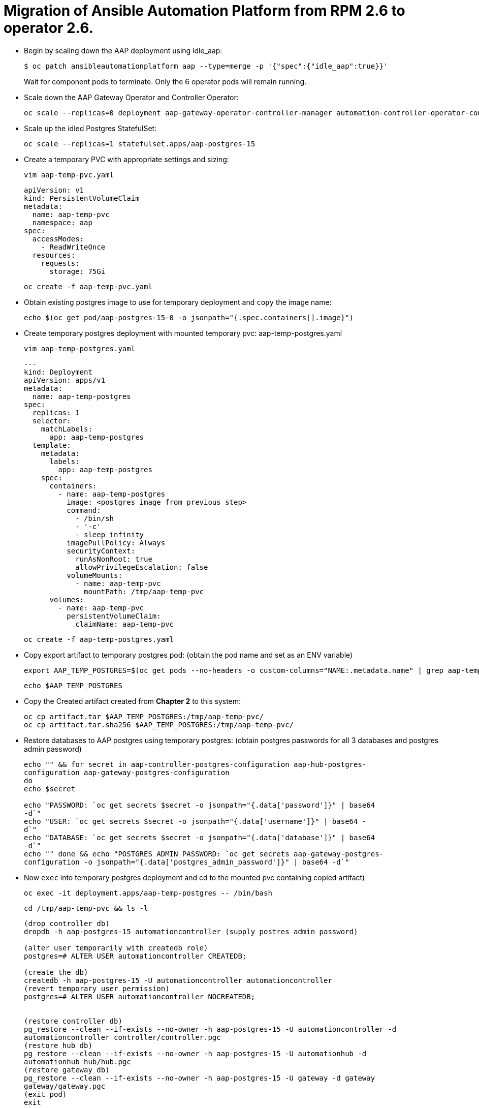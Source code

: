 = Migration of Ansible Automation Platform from RPM 2.6 to operator 2.6. 

- Begin by scaling down the AAP deployment using idle_aap:
+ 
[source,bash,role=execute]
----
$ oc patch ansibleautomationplatform aap --type=merge -p '{"spec":{"idle_aap":true}}'
----
+
Wait for component pods to terminate. Only the 6 operator pods will remain running.

- Scale down the AAP Gateway Operator and Controller Operator:
+ 
[source,bash,role=execute]
----
oc scale --replicas=0 deployment aap-gateway-operator-controller-manager automation-controller-operator-controller-manager
---- 

- Scale up the idled Postgres StatefulSet:
+ 
[source,bash,role=execute]
----
oc scale --replicas=1 statefulset.apps/aap-postgres-15
----

- Create a temporary PVC with appropriate settings and sizing:
+ 
[source,bash,role=execute]
----
vim aap-temp-pvc.yaml
----
+ 
[source,bash,role=execute]
----
apiVersion: v1
kind: PersistentVolumeClaim
metadata:
  name: aap-temp-pvc
  namespace: aap
spec:
  accessModes:
    - ReadWriteOnce
  resources:
    requests:
      storage: 75Gi
----
+
[source,bash,role=execute]
----
oc create -f aap-temp-pvc.yaml
----

- Obtain existing postgres image to use for temporary deployment and `copy` the image name:
+ 
[source,bash,role=execute]
----
echo $(oc get pod/aap-postgres-15-0 -o jsonpath="{.spec.containers[].image}")
----

- Create temporary postgres deployment with mounted temporary pvc: aap-temp-postgres.yaml
+ 
[source,bash,role=execute]
----
vim aap-temp-postgres.yaml
----
+ 
[source,bash,role=execute]
----
---
kind: Deployment
apiVersion: apps/v1
metadata:
  name: aap-temp-postgres
spec:
  replicas: 1
  selector:
    matchLabels:
      app: aap-temp-postgres
  template:
    metadata:
      labels:
        app: aap-temp-postgres
    spec:
      containers:
        - name: aap-temp-postgres
          image: <postgres image from previous step>
          command:
            - /bin/sh
            - '-c'
            - sleep infinity
          imagePullPolicy: Always
          securityContext:
            runAsNonRoot: true
            allowPrivilegeEscalation: false
          volumeMounts:
            - name: aap-temp-pvc
              mountPath: /tmp/aap-temp-pvc
      volumes:
        - name: aap-temp-pvc
          persistentVolumeClaim:
            claimName: aap-temp-pvc
----

+ 
[source,bash,role=execute]
----
oc create -f aap-temp-postgres.yaml
----

- Copy export artifact to temporary postgres pod:
(obtain the pod name and set as an ENV variable)
+ 
[source,bash,role=execute]
----
export AAP_TEMP_POSTGRES=$(oc get pods --no-headers -o custom-columns="NAME:.metadata.name" | grep aap-temp-postgres)
----
+ 
[source,bash,role=execute]
----
echo $AAP_TEMP_POSTGRES
----

- Copy the Created artifact created from *Chapter 2* to this system: 
+ 
[source,bash,role=execute]
----
oc cp artifact.tar $AAP_TEMP_POSTGRES:/tmp/aap-temp-pvc/
oc cp artifact.tar.sha256 $AAP_TEMP_POSTGRES:/tmp/aap-temp-pvc/
----

- Restore databases to AAP postgres using temporary postgres: (obtain postgres passwords for all 3 databases and postgres admin password)
+ 
[source,bash,role=execute]
----
echo "" && for secret in aap-controller-postgres-configuration aap-hub-postgres-
configuration aap-gateway-postgres-configuration
do
echo $secret

echo "PASSWORD: `oc get secrets $secret -o jsonpath="{.data['password']}" | base64
-d`"
echo "USER: `oc get secrets $secret -o jsonpath="{.data['username']}" | base64 -
d`"
echo "DATABASE: `oc get secrets $secret -o jsonpath="{.data['database']}" | base64
-d`"
echo "" done && echo "POSTGRES ADMIN PASSWORD: `oc get secrets aap-gateway-postgres-
configuration -o jsonpath="{.data['postgres_admin_password']}" | base64 -d`"
----

- Now `exec` into temporary postgres deployment and cd to the mounted pvc containing copied artifact) 
+ 
[source,bash,role=execute]
----
oc exec -it deployment.apps/aap-temp-postgres -- /bin/bash
----

+ 
[source,bash,role=execute]
----
cd /tmp/aap-temp-pvc && ls -l
----

+ 
[source,bash,role=execute]
----
(drop controller db)
dropdb -h aap-postgres-15 automationcontroller (supply postres admin password)

(alter user temporarily with createdb role)
postgres=# ALTER USER automationcontroller CREATEDB;

(create the db)
createdb -h aap-postgres-15 -U automationcontroller automationcontroller
(revert temporary user permission)
postgres=# ALTER USER automationcontroller NOCREATEDB;


(restore controller db)
pg_restore --clean --if-exists --no-owner -h aap-postgres-15 -U automationcontroller -d
automationcontroller controller/controller.pgc
(restore hub db)
pg_restore --clean --if-exists --no-owner -h aap-postgres-15 -U automationhub -d
automationhub hub/hub.pgc
(restore gateway db)
pg_restore --clean --if-exists --no-owner -h aap-postgres-15 -U gateway -d gateway
gateway/gateway.pgc
(exit pod)
exit
----

- Replace db field encryption secrets:
+ 
[source,bash,role=execute]
----
oc set data secret/aap-controller-secret-key secret_key="<unencoded
controller_secret_key value from secrets.yml>"

oc set data secret/aap-db-fields-encryption-secret secret_key="<unencoded
gateway_secret_key value from secrets.yml>"

oc set data secret/aap-hub-db-fields-encryption database_fields.symmetric.key="
<unencoded hub_db_fields_encryption_key value from secrets.yml>"
---- 

- Clean up Temporary Postgres and PVC:
+ 
[source,bash,role=execute]
----
oc delete -f aap-temp-postgres.yaml
deployment.apps "aap-temp-postgres" deleted
----
+ 
[source,bash,role=execute]
----
oc delete -f aap-temp-pvc.yaml
persistentvolumeclaim "aap-temp-pvc" deleted
---- 

Scale the Gateway and Controller Operators back up and wait for the gateway operator reconciliation loop to complete (postgres statefulset will be set back to idle)
+ 
[source,bash,role=execute]
----
- oc scale --replicas=1 deployment aap-gateway-operator-controller-manager automation-
controller-operator-controller-manager
deployment.apps/aap-gateway-operator-controller-manager scaled
deployment.apps/automation-controller-operator-controller-manager scaled
---- 

- Scale AAP back up using idle_aap
+ 
[source,bash,role=execute]
----
oc patch ansibleautomationplatform aap --type=merge -p '{"spec":{"idle_aap":false}}'
----

ansibleautomationplatform.aap.ansible.com/aap patched

-  Wait for aap-gateway pod to be running and clean up old service endpoints:
+ 
[source,bash]
----
(wait for pod to be running)
pod/aap-gateway-6c989b846c-47b9l 2/2 Running 0 45s
----

-  Run aap-gateway-manage to deprovision instances
(obtain controller pod) export AAP_CONTROLLER_POD=$(oc get pods --no-headers -o  custom-columns=":metadata.name"
| grep aap-controller-task)

+ 
[source,bash,role=execute]
----
echo $AAP_CONTROLLER_POD
aap-controller-task-759b6d9759-r59q9
(exec into controller pod)
----
+ 
[source,bash,role=execute]
----
oc exec -it $AAP_CONTROLLER_POD -- /bin/bash

awx-manage list_instances
----

+ 
[source,bash,role=execute]
----
[controlplane capacity=642 policy=100%]
aap-controller-task-759b6d9759-r59q9 capacity=642 node_type=control
version=4.6.15 heartbeat="2025-06-12 21:39:48"
node1.example.org capacity=0 node_type=hybrid version=4.6.13 heartbeat="2025-
05-30 17:22:11"

[default capacity=0 policy=100%]
node1.example.org capacity=0 node_type=hybrid version=4.6.13 heartbeat="2025-
05-30 17:22:11"
node2.example.org capacity=0 node_type=execution version=ansible-runner-2.4.1
heartbeat="2025-05-30 17:22:08"
Remove old nodes with awx-manage (leave only aap-controller-task):
awx-manage deprovision_instance --host=node1.example.org
awx-manage deprovision_instance --host=node2.example.org
---- 

-  Run curl command to repair hub filesystem data
+ 
[source,bash,role=execute]
----
curl -d '{\"verify_checksums\": true }' -X POST -k https://<aap
url>/api/galaxy/pulp/api/v3/repair/ -u <admin_user>:<restored_admin_password>
----